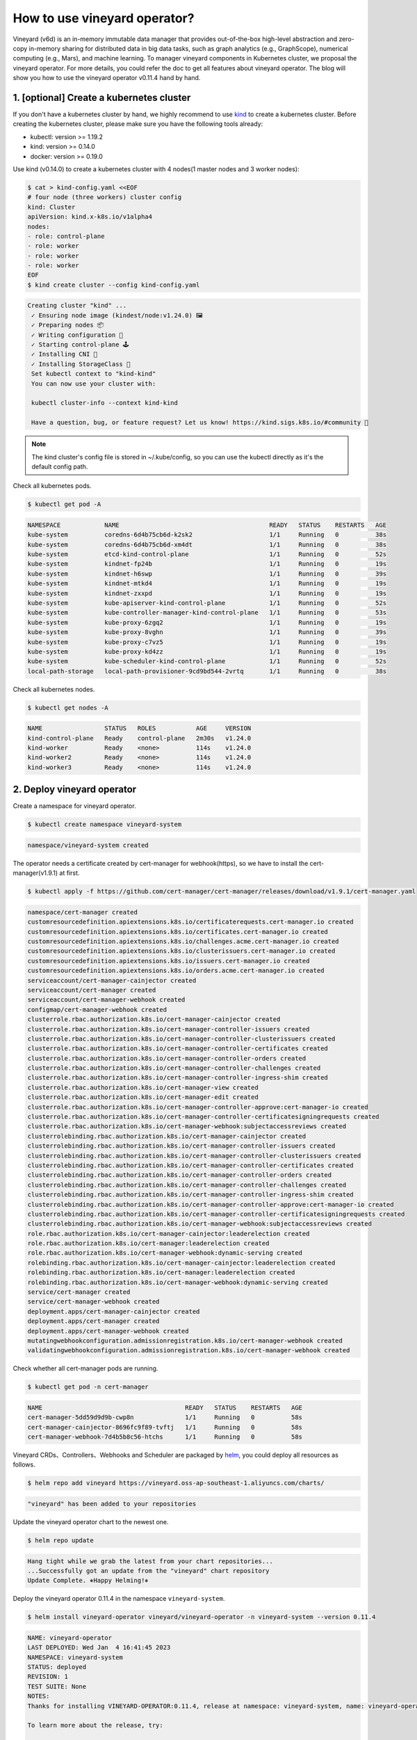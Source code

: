 How to use vineyard operator?
=============================

Vineyard (v6d) is an in-memory immutable data manager that provides out-of-the-box 
high-level abstraction and zero-copy in-memory sharing for distributed data in big 
data tasks, such as graph analytics (e.g., GraphScope), numerical computing 
(e.g., Mars), and machine learning. To manager vineyard components in Kubernetes 
cluster, we proposal the vineyard operator. For more details, you could refer the doc 
to get all features about vineyard operator. The blog will show you how to use the 
vineyard operator v0.11.4 hand by hand. 

1. [optional] Create a kubernetes cluster
-----------------------------------------

If you don't have a kubernetes cluster by hand, we highly recommend to use `kind`_ to 
create a kubernetes cluster. Before creating the kubernetes cluster, please make sure 
you have the following tools already:

- kubectl: version >= 1.19.2
- kind: version >= 0.14.0
- docker: version >= 0.19.0

Use kind (v0.14.0) to create a kubernetes cluster with 4 nodes(1 master nodes and 3 
worker nodes):

.. code:: bash

    $ cat > kind-config.yaml <<EOF
    # four node (three workers) cluster config
    kind: Cluster
    apiVersion: kind.x-k8s.io/v1alpha4
    nodes:
    - role: control-plane
    - role: worker
    - role: worker
    - role: worker
    EOF
    $ kind create cluster --config kind-config.yaml

.. raw:: html

   <details>
   <summary><a>Expeced output</a></summary>

.. code:: bash

   Creating cluster "kind" ...
    ✓ Ensuring node image (kindest/node:v1.24.0) 🖼
    ✓ Preparing nodes 📦
    ✓ Writing configuration 📜
    ✓ Starting control-plane 🕹️
    ✓ Installing CNI 🔌
    ✓ Installing StorageClass 💾
    Set kubectl context to "kind-kind"
    You can now use your cluster with:

    kubectl cluster-info --context kind-kind

    Have a question, bug, or feature request? Let us know! https://kind.sigs.k8s.io/#community 🙂

.. raw:: html

   </details>

.. note::

    The kind cluster's config file is stored in ~/.kube/config, so you can use 
    the kubectl directly as it's the default config path.

Check all kubernetes pods.

.. code:: bash

    $ kubectl get pod -A

.. raw:: html

   <details>
   <summary><a>Expeced output</a></summary>

.. code:: bash

    NAMESPACE            NAME                                         READY   STATUS    RESTARTS   AGE
    kube-system          coredns-6d4b75cb6d-k2sk2                     1/1     Running   0          38s
    kube-system          coredns-6d4b75cb6d-xm4dt                     1/1     Running   0          38s
    kube-system          etcd-kind-control-plane                      1/1     Running   0          52s
    kube-system          kindnet-fp24b                                1/1     Running   0          19s
    kube-system          kindnet-h6swp                                1/1     Running   0          39s
    kube-system          kindnet-mtkd4                                1/1     Running   0          19s
    kube-system          kindnet-zxxpd                                1/1     Running   0          19s
    kube-system          kube-apiserver-kind-control-plane            1/1     Running   0          52s
    kube-system          kube-controller-manager-kind-control-plane   1/1     Running   0          53s
    kube-system          kube-proxy-6zgq2                             1/1     Running   0          19s
    kube-system          kube-proxy-8vghn                             1/1     Running   0          39s
    kube-system          kube-proxy-c7vz5                             1/1     Running   0          19s
    kube-system          kube-proxy-kd4zz                             1/1     Running   0          19s
    kube-system          kube-scheduler-kind-control-plane            1/1     Running   0          52s
    local-path-storage   local-path-provisioner-9cd9bd544-2vrtq       1/1     Running   0          38s

.. raw:: html

   </details>

Check all kubernetes nodes.

.. code:: bash

    $ kubectl get nodes -A

.. raw:: html

   <details>
   <summary><a>Expeced output</a></summary>

.. code:: bash

    NAME                 STATUS   ROLES           AGE     VERSION
    kind-control-plane   Ready    control-plane   2m30s   v1.24.0
    kind-worker          Ready    <none>          114s    v1.24.0
    kind-worker2         Ready    <none>          114s    v1.24.0
    kind-worker3         Ready    <none>          114s    v1.24.0

.. raw:: html

   </details>

2. Deploy vineyard operator
---------------------------

Create a namespace for vineyard operator.

.. code:: bash

    $ kubectl create namespace vineyard-system

.. raw:: html

   <details>
   <summary><a>Expeced output</a></summary>

.. code:: bash

    namespace/vineyard-system created

.. raw:: html

   </details>

The operator needs a certificate created by cert-manager for webhook(https), 
so we have to install the cert-manager(v1.9.1) at first.

.. code:: bash

    $ kubectl apply -f https://github.com/cert-manager/cert-manager/releases/download/v1.9.1/cert-manager.yaml

.. raw:: html

   <details>
   <summary><a>Expeced output</a></summary>

.. code:: bash

    namespace/cert-manager created
    customresourcedefinition.apiextensions.k8s.io/certificaterequests.cert-manager.io created
    customresourcedefinition.apiextensions.k8s.io/certificates.cert-manager.io created
    customresourcedefinition.apiextensions.k8s.io/challenges.acme.cert-manager.io created
    customresourcedefinition.apiextensions.k8s.io/clusterissuers.cert-manager.io created
    customresourcedefinition.apiextensions.k8s.io/issuers.cert-manager.io created
    customresourcedefinition.apiextensions.k8s.io/orders.acme.cert-manager.io created
    serviceaccount/cert-manager-cainjector created
    serviceaccount/cert-manager created
    serviceaccount/cert-manager-webhook created
    configmap/cert-manager-webhook created
    clusterrole.rbac.authorization.k8s.io/cert-manager-cainjector created
    clusterrole.rbac.authorization.k8s.io/cert-manager-controller-issuers created
    clusterrole.rbac.authorization.k8s.io/cert-manager-controller-clusterissuers created
    clusterrole.rbac.authorization.k8s.io/cert-manager-controller-certificates created
    clusterrole.rbac.authorization.k8s.io/cert-manager-controller-orders created
    clusterrole.rbac.authorization.k8s.io/cert-manager-controller-challenges created
    clusterrole.rbac.authorization.k8s.io/cert-manager-controller-ingress-shim created
    clusterrole.rbac.authorization.k8s.io/cert-manager-view created
    clusterrole.rbac.authorization.k8s.io/cert-manager-edit created
    clusterrole.rbac.authorization.k8s.io/cert-manager-controller-approve:cert-manager-io created
    clusterrole.rbac.authorization.k8s.io/cert-manager-controller-certificatesigningrequests created
    clusterrole.rbac.authorization.k8s.io/cert-manager-webhook:subjectaccessreviews created
    clusterrolebinding.rbac.authorization.k8s.io/cert-manager-cainjector created
    clusterrolebinding.rbac.authorization.k8s.io/cert-manager-controller-issuers created
    clusterrolebinding.rbac.authorization.k8s.io/cert-manager-controller-clusterissuers created
    clusterrolebinding.rbac.authorization.k8s.io/cert-manager-controller-certificates created
    clusterrolebinding.rbac.authorization.k8s.io/cert-manager-controller-orders created
    clusterrolebinding.rbac.authorization.k8s.io/cert-manager-controller-challenges created
    clusterrolebinding.rbac.authorization.k8s.io/cert-manager-controller-ingress-shim created
    clusterrolebinding.rbac.authorization.k8s.io/cert-manager-controller-approve:cert-manager-io created
    clusterrolebinding.rbac.authorization.k8s.io/cert-manager-controller-certificatesigningrequests created
    clusterrolebinding.rbac.authorization.k8s.io/cert-manager-webhook:subjectaccessreviews created
    role.rbac.authorization.k8s.io/cert-manager-cainjector:leaderelection created
    role.rbac.authorization.k8s.io/cert-manager:leaderelection created
    role.rbac.authorization.k8s.io/cert-manager-webhook:dynamic-serving created
    rolebinding.rbac.authorization.k8s.io/cert-manager-cainjector:leaderelection created
    rolebinding.rbac.authorization.k8s.io/cert-manager:leaderelection created
    rolebinding.rbac.authorization.k8s.io/cert-manager-webhook:dynamic-serving created
    service/cert-manager created
    service/cert-manager-webhook created
    deployment.apps/cert-manager-cainjector created
    deployment.apps/cert-manager created
    deployment.apps/cert-manager-webhook created
    mutatingwebhookconfiguration.admissionregistration.k8s.io/cert-manager-webhook created
    validatingwebhookconfiguration.admissionregistration.k8s.io/cert-manager-webhook created

.. raw:: html

   </details>

Check whether all cert-manager pods are running.

.. code:: bash

    $ kubectl get pod -n cert-manager

.. raw:: html

   <details>
   <summary><a>Expeced output</a></summary>

.. code:: bash

    NAME                                       READY   STATUS    RESTARTS   AGE
    cert-manager-5dd59d9d9b-cwp8n              1/1     Running   0          58s
    cert-manager-cainjector-8696fc9f89-tvftj   1/1     Running   0          58s
    cert-manager-webhook-7d4b5b8c56-htchs      1/1     Running   0          58s

.. raw:: html

   </details>

Vineyard CRDs、Controllers、Webhooks and Scheduler are packaged by `helm`_, you could 
deploy all resources as follows.

.. code:: bash

    $ helm repo add vineyard https://vineyard.oss-ap-southeast-1.aliyuncs.com/charts/

.. raw:: html

   <details>
   <summary><a>Expeced output</a></summary>

.. code:: bash

    "vineyard" has been added to your repositories

.. raw:: html

   </details>

Update the vineyard operator chart to the newest one.

.. code:: bash

    $ helm repo update

.. raw:: html

   <details>
   <summary><a>Expeced output</a></summary>

.. code:: bash

    Hang tight while we grab the latest from your chart repositories...
    ...Successfully got an update from the "vineyard" chart repository
    Update Complete. ⎈Happy Helming!⎈

.. raw:: html

   </details>

Deploy the vineyard operator 0.11.4 in the namespace ``vineyard-system``.

.. code:: bash

    $ helm install vineyard-operator vineyard/vineyard-operator -n vineyard-system --version 0.11.4 

.. raw:: html

   <details>
   <summary><a>Expeced output</a></summary>

.. code:: bash

    NAME: vineyard-operator
    LAST DEPLOYED: Wed Jan  4 16:41:45 2023
    NAMESPACE: vineyard-system
    STATUS: deployed
    REVISION: 1
    TEST SUITE: None
    NOTES:
    Thanks for installing VINEYARD-OPERATOR:0.11.4, release at namespace: vineyard-system, name: vineyard-operator.

    To learn more about the release, try:

    $ helm status vineyard-operator -n vineyard-system   # get status of running vineyard operator
    $ helm get all vineyard-operator -n vineyard-system  # get all deployment yaml of vineyard operator

    To uninstall the release, try:

    $ helm uninstall vineyard-operator -n vineyard-system

    You could get all details about vineyard operator in the doc [https://v6d.io/notes/vineyard-operator.html], just have fun with vineyard operator!

.. raw:: html

   </details>

Check the status of all vineyard resources created by helm.

.. code:: bash

    $ kubectl get all -n vineyard-system

.. raw:: html

   <details>
   <summary><a>Expeced output</a></summary>

.. code:: bash

    NAME                                   READY   STATUS    RESTARTS   AGE
    pod/vineyard-operator-cbcd58cb-5zs84   2/2     Running   0          4m56s

    NAME                                        TYPE        CLUSTER-IP     EXTERNAL-IP   PORT(S)    AGE
    service/vineyard-operator-metrics-service   ClusterIP   10.96.23.137   <none>        8443/TCP   4m56s
    service/vineyard-operator-webhook-service   ClusterIP   10.96.215.18   <none>        443/TCP    4m56s

    NAME                                READY   UP-TO-DATE   AVAILABLE   AGE
    deployment.apps/vineyard-operator   1/1     1            1           4m56s

    NAME                                         DESIRED   CURRENT   READY   AGE
    replicaset.apps/vineyard-operator-cbcd58cb   1         1         1       4m56s

.. raw:: html

   </details>

3. Deploy a vineyard cluster
----------------------------

Once you have installed the vineyard operator following the steps above, then deploy 
a vineyard cluster with two vineyard instances by creating a ``Vineyardd`` CR as follows. 

.. code:: bash

    $ cat <<EOF | kubectl apply -f -
    apiVersion: k8s.v6d.io/v1alpha1
    kind: Vineyardd
    metadata:
    name: vineyardd-sample
    namespace: vineyard-system
    spec:
    # vineyard instances
    replicas: 2
    EOF

.. raw:: html

   <details>
   <summary><a>Expeced output</a></summary>

.. code:: bash

    vineyardd.k8s.v6d.io/vineyardd-sample created

.. raw:: html

   </details>

Check the status of all relevant resources managed by the ``vineyardd-sample`` cr.

.. code:: bash

    $ kubectl get all -l app.kubernetes.io/instance=vineyardd -n vineyard-system

.. raw:: html

   <details>
   <summary><a>Expeced output</a></summary>

.. code:: bash

    NAME                                   READY   STATUS    RESTARTS   AGE
    pod/vineyardd-sample-879798cb6-qpvtw   1/1     Running   0          2m59s
    pod/vineyardd-sample-879798cb6-x4m2x   1/1     Running   0          2m59s

    NAME                               READY   UP-TO-DATE   AVAILABLE   AGE
    deployment.apps/vineyardd-sample   2/2     2            2           2m59s

    NAME                                         DESIRED   CURRENT   READY   AGE
    replicaset.apps/vineyardd-sample-879798cb6   2         2         2       2m59s

.. raw:: html

   </details>

4. Connect to vineyard cluster
------------------------------

Vineyard client support C++(mature)、python(mature)、java(immature)、golang(immature) 
and rust(immature) at present. Here for showing the feature conveniently, we use the 
python client as an example to access the vineyard cluster. Besides, vineyard provides 
two connection methods: `IPC and RPC`_. Next we will explain in trun.

Deploy the python client on two vineyard nodes as follows.

.. code:: bash

    $ cat <<EOF | kubectl apply -f -
    apiVersion: apps/v1
    kind: Deployment
    metadata:
    name: vineyard-python-client
    namespace:  vineyard-system
    spec:
    selector:
        matchLabels:
        app: vineyard-python-client
    replicas: 2
    template:
        metadata:
        annotations:
            scheduling.k8s.v6d.io/required: none
        labels:
            app: vineyard-python-client
            # related to which vineyard cluster
            scheduling.k8s.v6d.io/vineyardd-namespace: vineyard-system
            scheduling.k8s.v6d.io/vineyardd: vineyardd-sample
            scheduling.k8s.v6d.io/job: v6d-workflow-demo-job1
        spec:
        # use the vineyard scheduler to deploy the pod on the vineyard cluster.
        schedulerName: vineyard-scheduler
        containers:
        - name: vineyard-python
            imagePullPolicy: IfNotPresent
            image: vineyardcloudnative/vineyard-python:v0.11.4
            command: 
            - /bin/bash
            - -c
            - sleep infinity
            volumeMounts:
            - mountPath: /var/run
                name: vineyard-sock
        volumes:
        - name: vineyard-sock
            hostPath:
            path: /var/run/vineyard-kubernetes/vineyard-system/vineyardd-sample
    EOF

.. raw:: html

   <details>
   <summary><a>Expeced output</a></summary>

.. code:: bash

    pod/vineyard-python-client created

.. raw:: html

   </details>

Wait for the vineyard python client pod ready.

.. code:: bash

    $ kubectl get pod -l app=vineyard-python-client -n vineyard-system

.. raw:: html

   <details>
   <summary><a>Expeced output</a></summary>

.. code:: bash

    NAME                                      READY   STATUS    RESTARTS   AGE
    vineyard-python-client-6fd8c47c98-7btkv   1/1     Running   0          93s

.. raw:: html

   </details>

Use the kubectl exec command to enter the first vineyard python client pod.

.. code:: bash

    $ kubectl exec -it $(kubectl get pod -l app=vineyard-python-client -n vineyard-system -oname | head -n 1 | awk -F '/' '{print $2}') -n vineyard-system /bin/bash

.. raw:: html

   <details>
   <summary><a>Expeced output</a></summary>

.. code:: bash

    kubectl exec [POD] [COMMAND] is DEPRECATED and will be removed in a future version. Use kubectl exec [POD] -- [COMMAND] instead.
    root@vineyard-python-client-6fd8c47c98-schvh:/#

.. raw:: html

   </details>

Then you can connect to the vineyard cluster by IPC.

.. code-block:: python

    root@vineyard-python-client-6fd8c47c98-schvh:/# ipython3
    Python 3.10.4 (main, May 11 2022, 07:15:55) [GCC 10.2.1 20210110]
    Type 'copyright', 'credits' or 'license' for more information
    IPython 8.8.0 -- An enhanced Interactive Python. Type '?' for help.

    In [1]: import vineyard

    In [2]: import numpy as np

    In [3]: client = vineyard.connect('/var/run/vineyard.sock')

    In [4]: objid = client.put(np.zeros(8))

    In [5]: # persist the object to make it visible to form the global object

    In [6]: client.persist(objid)

    In [7]: objid
    Out[7]: o001027d7c86a49f0

    In [8]: # get meta info

    In [9]: meta = client.get_meta(objid)

    In [10]: meta
    Out[10]:
    {
        "buffer_": {
            "id": "o801027d7c85c472e",
            "instance_id": 1,
            "length": 0,
            "nbytes": 0,
            "transient": true,
            "typename": "vineyard::Blob"
        },
        "global": false,
        "id": "o001027d7c86a49f0",
        "instance_id": 1,
        "nbytes": 64,
        "order_": "\"C\"",
        "partition_index_": "[]",
        "shape_": "[8]",
        "signature": 4547407361228035,
        "transient": false,
        "typename": "vineyard::Tensor<double>",
        "value_type_": "float64",
        "value_type_meta_": "<f8"
    }

Open another terminal and enter the second vineyard python client pod.

.. code:: bash

    $ kubectl exec -it $(kubectl get pod -l app=vineyard-python-client -n vineyard-system -oname | tail -n 1 | awk -F '/' '{print $2}') -n vineyard-system /bin/bash

.. raw:: html

   <details>
   <summary><a>Expeced output</a></summary>

.. code:: bash

    kubectl exec [POD] [COMMAND] is DEPRECATED and will be removed in a future version. Use kubectl exec [POD] -- [COMMAND] instead.
    root@vineyard-python-client-6fd8c47c98-zz7p7:/#

.. raw:: html

   </details>

Also, you can connect to the vineyard cluster by RPC and get the metadata of 
above object as follows.

.. code-block:: python

    root@vineyard-python-client-6fd8c47c98-zz7p7:/# ipython3
    Python 3.10.4 (main, May 11 2022, 07:15:55) [GCC 10.2.1 20210110]
    Type 'copyright', 'credits' or 'license' for more information
    IPython 8.8.0 -- An enhanced Interactive Python. Type '?' for help.

    In [1]: import vineyard

    In [2]: rpc_client = vineyard.connect('vineyardd-sample-rpc.vineyard-system',9600)

    In [3]: # use the object id created by another vineyard instance here

    In [4]: meta = rpc_client.get_meta(vineyard._C.ObjectID('o001027d7c86a49f0'))

    In [5]: meta
    Out[5]:
    {
        "buffer_": {
            "id": "o801027d7c85c472e",
            "instance_id": 1,
            "length": 0,
            "nbytes": 0,
            "transient": true,
            "typename": "vineyard::Blob"
        },
        "global": false,
        "id": "o001027d7c86a49f0",
        "instance_id": 1,
        "nbytes": 64,
        "order_": "\"C\"",
        "partition_index_": "[]",
        "shape_": "[8]",
        "signature": 4547407361228035,
        "transient": false,
        "typename": "vineyard::Tensor<double>",
        "value_type_": "float64",
        "value_type_meta_": "<f8"
    }

For more examples, please refer the `vineyard data accessing`_.

5. Destroy the vineyard operator and kubernetes cluster
-------------------------------------------------------

Destroy the vineyard operator via helm.

.. code:: bash

    $ helm uninstall vineyard-operator -n vineyard-system

.. raw:: html

   <details>
   <summary><a>Expeced output</a></summary>

.. code:: bash

    release "vineyard-operator" uninstalled

.. raw:: html

   </details>

Delete the namespace.

.. code:: bash

    $ kubectl delete namespace vineyard-system

.. raw:: html

   <details>
   <summary><a>Expeced output</a></summary>

.. code:: bash

    namespace "vineyard-system" deleted

.. raw:: html

   </details>

Destory the kubernetes cluster created by kind.

.. code:: bash

    $ kind delete cluster

.. raw:: html

   <details>
   <summary><a>Expeced output</a></summary>

.. code:: bash

    Deleting cluster "kind" ...

.. raw:: html

   </details>

.. _kind: https://kind.sigs.k8s.io
.. _helm: https://helm.sh/docs/intro/install/
.. _IPC and RPC: https://v6d.io/notes/data-accessing.html#ipcclient-vs-rpcclient
.. _vineyard data accessing: https://v6d.io/notes/data-accessing.html